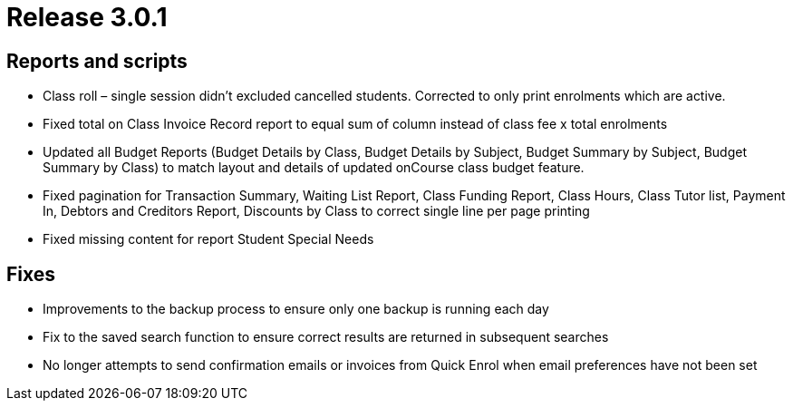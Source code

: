 = Release 3.0.1



== Reports and scripts

* Class roll – single session didn't excluded cancelled students.
Corrected to only print enrolments which are active.
* Fixed total on Class Invoice Record report to equal sum of column
instead of class fee x total enrolments
* Updated all Budget Reports (Budget Details by Class, Budget Details by
Subject, Budget Summary by Subject, Budget Summary by Class) to match
layout and details of updated onCourse class budget feature.
* Fixed pagination for Transaction Summary, Waiting List Report, Class
Funding Report, Class Hours, Class Tutor list, Payment In, Debtors and
Creditors Report, Discounts by Class to correct single line per page
printing
* Fixed missing content for report Student Special Needs

== Fixes

* Improvements to the backup process to ensure only one backup is
running each day
* Fix to the saved search function to ensure correct results are
returned in subsequent searches
* No longer attempts to send confirmation emails or invoices from Quick
Enrol when email preferences have not been set
